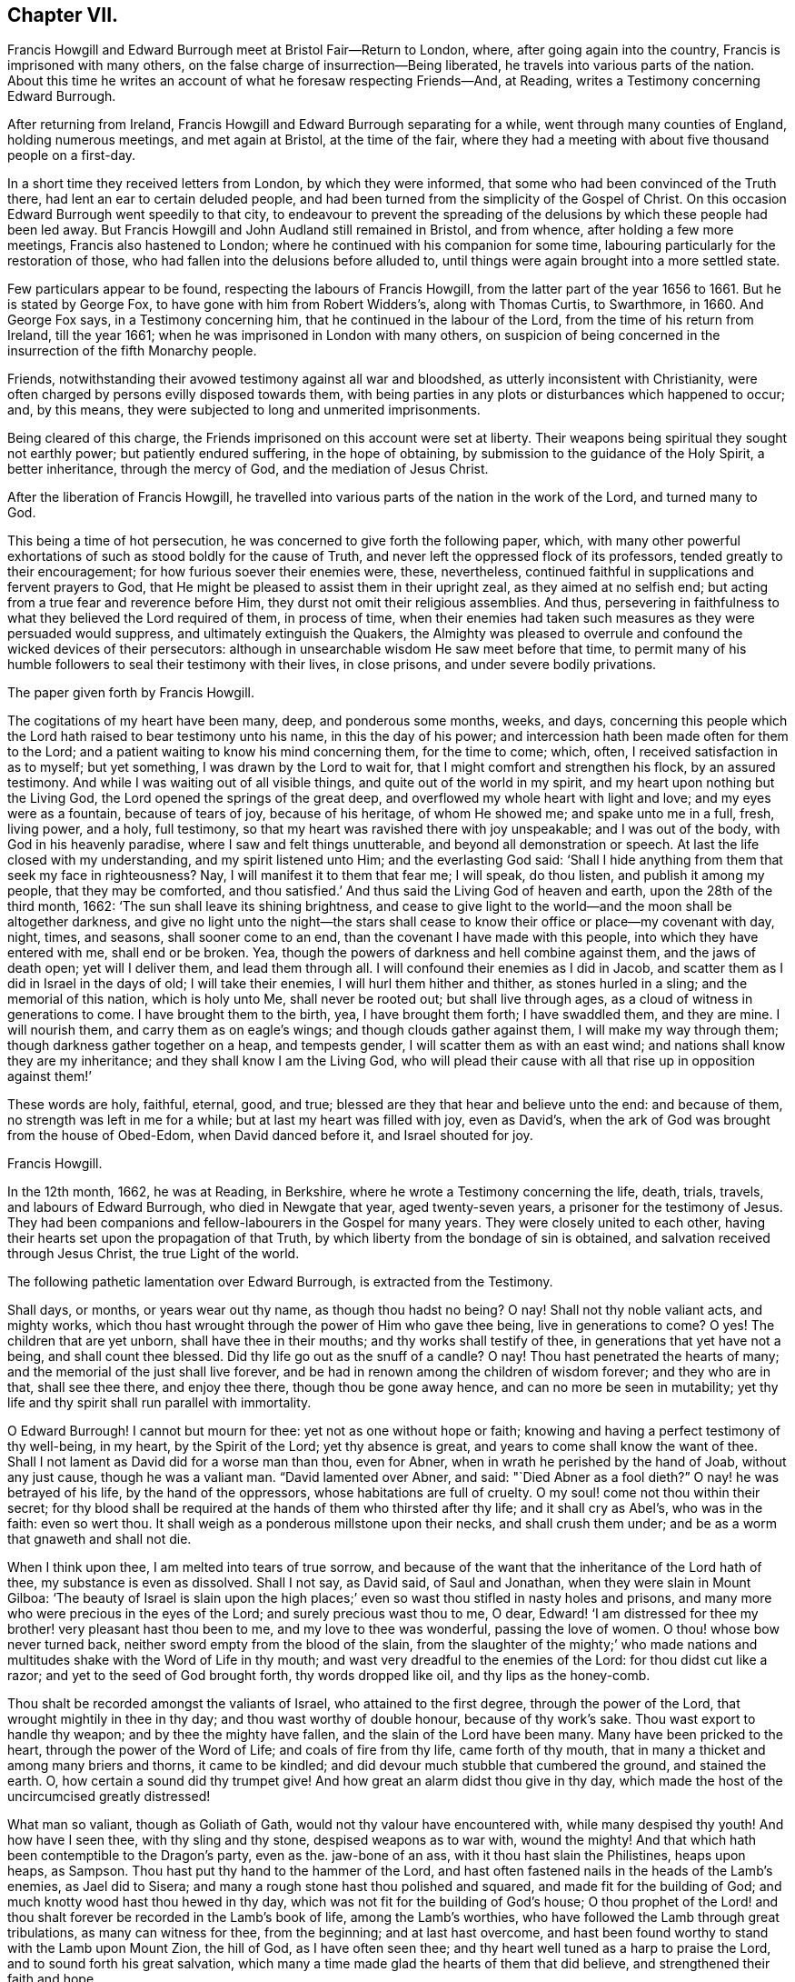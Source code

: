 == Chapter VII.

Francis Howgill and Edward Burrough meet at Bristol Fair--Return to London, where,
after going again into the country, Francis is imprisoned with many others,
on the false charge of insurrection--Being liberated,
he travels into various parts of the nation.
About this time he writes an account of what he foresaw respecting Friends--And,
at Reading, writes a Testimony concerning Edward Burrough.

After returning from Ireland, Francis Howgill and Edward Burrough separating for a while,
went through many counties of England, holding numerous meetings,
and met again at Bristol, at the time of the fair,
where they had a meeting with about five thousand people on a first-day.

In a short time they received letters from London, by which they were informed,
that some who had been convinced of the Truth there,
had lent an ear to certain deluded people,
and had been turned from the simplicity of the Gospel of Christ.
On this occasion Edward Burrough went speedily to that city,
to endeavour to prevent the spreading of the delusions
by which these people had been led away.
But Francis Howgill and John Audland still remained in Bristol, and from whence,
after holding a few more meetings, Francis also hastened to London;
where he continued with his companion for some time,
labouring particularly for the restoration of those,
who had fallen into the delusions before alluded to,
until things were again brought into a more settled state.

Few particulars appear to be found, respecting the labours of Francis Howgill,
from the latter part of the year 1656 to 1661.
But he is stated by George Fox, to have gone with him from Robert Widders`'s,
along with Thomas Curtis, to Swarthmore, in 1660.
And George Fox says, in a Testimony concerning him,
that he continued in the labour of the Lord, from the time of his return from Ireland,
till the year 1661; when he was imprisoned in London with many others,
on suspicion of being concerned in the insurrection of the fifth Monarchy people.

Friends, notwithstanding their avowed testimony against all war and bloodshed,
as utterly inconsistent with Christianity,
were often charged by persons evilly disposed towards them,
with being parties in any plots or disturbances which happened to occur; and,
by this means, they were subjected to long and unmerited imprisonments.

Being cleared of this charge, the Friends imprisoned on this account were set at liberty.
Their weapons being spiritual they sought not earthly power;
but patiently endured suffering, in the hope of obtaining,
by submission to the guidance of the Holy Spirit, a better inheritance,
through the mercy of God, and the mediation of Jesus Christ.

After the liberation of Francis Howgill,
he travelled into various parts of the nation in the work of the Lord,
and turned many to God.

This being a time of hot persecution, he was concerned to give forth the following paper,
which,
with many other powerful exhortations of such as stood boldly for the cause of Truth,
and never left the oppressed flock of its professors,
tended greatly to their encouragement; for how furious soever their enemies were, these,
nevertheless, continued faithful in supplications and fervent prayers to God,
that He might be pleased to assist them in their upright zeal,
as they aimed at no selfish end; but acting from a true fear and reverence before Him,
they durst not omit their religious assemblies.
And thus, persevering in faithfulness to what they believed the Lord required of them,
in process of time,
when their enemies had taken such measures as they were persuaded would suppress,
and ultimately extinguish the Quakers,
the Almighty was pleased to overrule and confound the wicked devices of their persecutors:
although in unsearchable wisdom He saw meet before that time,
to permit many of his humble followers to seal their testimony with their lives,
in close prisons, and under severe bodily privations.

The paper given forth by Francis Howgill.

The cogitations of my heart have been many, deep, and ponderous some months, weeks,
and days,
concerning this people which the Lord hath raised to bear testimony unto his name,
in this the day of his power; and intercession hath been made often for them to the Lord;
and a patient waiting to know his mind concerning them, for the time to come; which,
often, I received satisfaction in as to myself; but yet something,
I was drawn by the Lord to wait for, that I might comfort and strengthen his flock,
by an assured testimony.
And while I was waiting out of all visible things,
and quite out of the world in my spirit, and my heart upon nothing but the Living God,
the Lord opened the springs of the great deep,
and overflowed my whole heart with light and love; and my eyes were as a fountain,
because of tears of joy, because of his heritage, of whom He showed me;
and spake unto me in a full, fresh, living power, and a holy, full testimony,
so that my heart was ravished there with joy unspeakable; and I was out of the body,
with God in his heavenly paradise, where I saw and felt things unutterable,
and beyond all demonstration or speech.
At last the life closed with my understanding, and my spirit listened unto Him;
and the everlasting God said:
'`Shall I hide anything from them that seek my face in righteousness?
Nay, I will manifest it to them that fear me; I will speak, do thou listen,
and publish it among my people, that they may be comforted,
and thou satisfied.`' And thus said the Living God of heaven and earth,
upon the 28th of the third month, 1662: '`The sun shall leave its shining brightness,
and cease to give light to the world--and the moon shall be altogether darkness,
and give no light unto the night--the stars shall cease
to know their office or place--my covenant with day,
night, times, and seasons, shall sooner come to an end,
than the covenant I have made with this people, into which they have entered with me,
shall end or be broken.
Yea, though the powers of darkness and hell combine against them,
and the jaws of death open; yet will I deliver them, and lead them through all.
I will confound their enemies as I did in Jacob,
and scatter them as I did in Israel in the days of old; I will take their enemies,
I will hurl them hither and thither, as stones hurled in a sling;
and the memorial of this nation, which is holy unto Me, shall never be rooted out;
but shall live through ages, as a cloud of witness in generations to come.
I have brought them to the birth, yea, I have brought them forth; I have swaddled them,
and they are mine.
I will nourish them, and carry them as on eagle`'s wings;
and though clouds gather against them, I will make my way through them;
though darkness gather together on a heap, and tempests gender,
I will scatter them as with an east wind; and nations shall know they are my inheritance;
and they shall know I am the Living God,
who will plead their cause with all that rise up in opposition against them!`'

These words are holy, faithful, eternal, good, and true;
blessed are they that hear and believe unto the end: and because of them,
no strength was left in me for a while; but at last my heart was filled with joy,
even as David`'s, when the ark of God was brought from the house of Obed-Edom,
when David danced before it, and Israel shouted for joy.

Francis Howgill.

In the 12th month, 1662, he was at Reading, in Berkshire,
where he wrote a Testimony concerning the life, death, trials, travels,
and labours of Edward Burrough, who died in Newgate that year, aged twenty-seven years,
a prisoner for the testimony of Jesus.
They had been companions and fellow-labourers in the Gospel for many years.
They were closely united to each other,
having their hearts set upon the propagation of that Truth,
by which liberty from the bondage of sin is obtained,
and salvation received through Jesus Christ, the true Light of the world.

The following pathetic lamentation over Edward Burrough, is extracted from the Testimony.

Shall days, or months, or years wear out thy name, as though thou hadst no being?
O nay!
Shall not thy noble valiant acts, and mighty works,
which thou hast wrought through the power of Him who gave thee being,
live in generations to come?
O yes!
The children that are yet unborn, shall have thee in their mouths;
and thy works shall testify of thee, in generations that yet have not a being,
and shall count thee blessed.
Did thy life go out as the snuff of a candle?
O nay!
Thou hast penetrated the hearts of many; and the memorial of the just shall live forever,
and be had in renown among the children of wisdom forever; and they who are in that,
shall see thee there, and enjoy thee there, though thou be gone away hence,
and can no more be seen in mutability;
yet thy life and thy spirit shall run parallel with immortality.

O Edward Burrough!
I cannot but mourn for thee: yet not as one without hope or faith;
knowing and having a perfect testimony of thy well-being, in my heart,
by the Spirit of the Lord; yet thy absence is great,
and years to come shall know the want of thee.
Shall I not lament as David did for a worse man than thou, even for Abner,
when in wrath he perished by the hand of Joab, without any just cause,
though he was a valiant man.
"`David lamented over Abner, and said: "`Died Abner as a fool dieth?`"
O nay! he was betrayed of his life, by the hand of the oppressors,
whose habitations are full of cruelty.
O my soul! come not thou within their secret;
for thy blood shall be required at the hands of them who thirsted after thy life;
and it shall cry as Abel`'s, who was in the faith: even so wert thou.
It shall weigh as a ponderous millstone upon their necks, and shall crush them under;
and be as a worm that gnaweth and shall not die.

When I think upon thee, I am melted into tears of true sorrow,
and because of the want that the inheritance of the Lord hath of thee,
my substance is even as dissolved.
Shall I not say, as David said, of Saul and Jonathan,
when they were slain in Mount Gilboa:
'`The beauty of Israel is slain upon the high places;`'
even so wast thou stifled in nasty holes and prisons,
and many more who were precious in the eyes of the Lord;
and surely precious wast thou to me, O dear,
Edward! '`I am distressed for thee my brother! very pleasant hast thou been to me,
and my love to thee was wonderful, passing the love of women.
O thou! whose bow never turned back, neither sword empty from the blood of the slain,
from the slaughter of the mighty;`' who made nations and
multitudes shake with the Word of Life in thy mouth;
and wast very dreadful to the enemies of the Lord: for thou didst cut like a razor;
and yet to the seed of God brought forth, thy words dropped like oil,
and thy lips as the honey-comb.

Thou shalt be recorded amongst the valiants of Israel, who attained to the first degree,
through the power of the Lord, that wrought mightily in thee in thy day;
and thou wast worthy of double honour, because of thy work`'s sake.
Thou wast export to handle thy weapon; and by thee the mighty have fallen,
and the slain of the Lord have been many.
Many have been pricked to the heart, through the power of the Word of Life;
and coals of fire from thy life, came forth of thy mouth,
that in many a thicket and among many briers and thorns, it came to be kindled;
and did devour much stubble that cumbered the ground, and stained the earth.
O, how certain a sound did thy trumpet give!
And how great an alarm didst thou give in thy day,
which made the host of the uncircumcised greatly distressed!

What man so valiant, though as Goliath of Gath,
would not thy valour have encountered with, while many despised thy youth!
And how have I seen thee, with thy sling and thy stone, despised weapons as to war with,
wound the mighty!
And that which hath been contemptible to the Dragon`'s party, even as the.
jaw-bone of an ass, with it thou hast slain the Philistines, heaps upon heaps, as Sampson.
Thou hast put thy hand to the hammer of the Lord,
and hast often fastened nails in the heads of the Lamb`'s enemies, as Jael did to Sisera;
and many a rough stone hast thou polished and squared,
and made fit for the building of God; and much knotty wood hast thou hewed in thy day,
which was not fit for the building of God`'s house;
O thou prophet of the Lord! and thou shalt forever
be recorded in the Lamb`'s book of life,
among the Lamb`'s worthies, who have followed the Lamb through great tribulations,
as many can witness for thee, from the beginning; and at last hast overcome,
and hast been found worthy to stand with the Lamb upon Mount Zion, the hill of God,
as I have often seen thee; and thy heart well tuned as a harp to praise the Lord,
and to sound forth his great salvation,
which many a time made glad the hearts of them that did believe,
and strengthened their faith and hope.

Well, thou art at rest, and bound up in the bundle of life;
and I know tears were wiped away from thy eyes,
because there was no cause of sorrow in thee;
for I know thou witnessedst the old things done away; and there was no curse,
but blessings were poured upon thy head as rain, and peace as a mighty shower;
and trouble was far from thy dwelling, though in the outward man trouble on every side;
and thou hadst a greater share in that for the Gospel`'s sake, though a youth,
in thy time, than many besides; but now thou art freed from that,
and hast obtained a name, through faith, with the saints in light.

Well, hadst thou more to give up than thy life, for the Name of Jesus, in this world?
Nay, and to seal thy testimony, committed unto thee, with thy blood,
as thou hast often said in thy day;
which shall remain as a crown upon thee forever and ever.
And now thou art freed from the temptations of him who had the power of death;
and art freed from thy outward enemies,
who hated thee because of the life that dwelt in thee,
and remainest at the right hand of God,
where there is joy and pleasure forevermore in the everlasting Light;
which thou didst often testify unto, according to the word of prophecy in thy heart,
which was given unto thee by the Holy Ghost;
and thou art at rest in the perfection thereof, in the beauty of holiness;
yet thy life and thy spirit I feel as present, and have unity with it and in it,
beyond all created and visible things, which are subject to mutation and change.
And thy life shall enter into others, to testify unto the same Truth,
which is from everlasting to everlasting; for God hath raised,
and shall raise up children unto Abraham of them that have been as dead stones,
whose power is almighty, great in his people in the midst of his enemies.^
footnote:[For a further account of Edward Burrough, see Tuke`'s Biographical Notices, vol.
8.]
